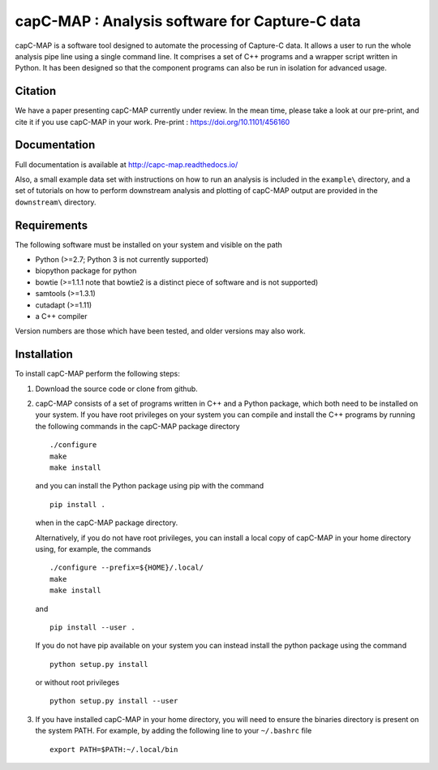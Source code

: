 capC-MAP : Analysis software for Capture-C data
***********************************************

.. image:: https://readthedocs.org/projects/capc-map/badge/?version=latest
	   :target: https://capc-map.readthedocs.io/en/latest/?badge=latest
	   :alt: Documentation Status

capC-MAP is a software tool designed to automate the processing of Capture-C data. It allows a user to run the whole analysis pipe line using a single command line. It comprises a set of C++ programs and a wrapper script written in Python. It has been designed so that the component programs can also be run in isolation for advanced usage.

Citation
========

We have a paper presenting capC-MAP currently under review. In the mean time, please take a look at our pre-print, and cite it if you use capC-MAP in your work. Pre-print : https://doi.org/10.1101/456160


Documentation
=============

Full documentation is available at http://capc-map.readthedocs.io/

Also, a small example data set with instructions on how to run an analysis is included in the ``example\`` directory, and a set of tutorials on how to perform downstream analysis and plotting of capC-MAP output are provided in the ``downstream\`` directory.


Requirements
============

The following software must be installed on your system and visible on the path

* Python (>=2.7; Python 3 is not currently supported)
* biopython package for python
* bowtie (>=1.1.1 note that bowtie2 is a distinct piece of software and is not supported)
* samtools (>=1.3.1)
* cutadapt (>=1.11)
* a C++ compiler

Version numbers are those which have been tested, and older versions may also work.


Installation
============

To install capC-MAP perform the following steps:

1. Download the source code or clone from github.

2. capC-MAP consists of a set of programs written in C++ and a Python package, 
   which both need to be installed on your system. If you have root privileges 
   on your system you can compile and install the C++ programs by running the 
   following commands in the capC-MAP package directory
   ::

     ./configure
     make
     make install
     
   and you can install the Python package using pip with the command
   ::

      pip install .

   when in the capC-MAP package directory.

   Alternatively, if you do not have root privileges, you can install a local 
   copy of capC-MAP in your home directory using, for example, the commands
   ::

      ./configure --prefix=${HOME}/.local/
      make
      make install

   and
   ::

      pip install --user .

   If you do not have pip available on your system you can instead install the 
   python package using the command
   ::

      python setup.py install 

   or without root privileges
   ::

      python setup.py install --user

3. If you have installed capC-MAP in your home directory, you will need to 
   ensure the binaries directory is present on the system PATH. For example, 
   by adding the following line to your ``~/.bashrc`` file
   ::

     export PATH=$PATH:~/.local/bin



